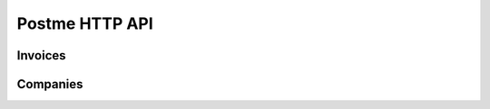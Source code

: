 .. _postme-http-api:

Postme HTTP API
===============

Invoices
--------

.. http:post:: /api/invoices

   Push a new invoice.

   **Example request**:

   .. sourcecode:: http

      POST /api/invoices HTTP/1.1
      Host: example.com
      Accept: application/json

   **Example response**:

   .. sourcecode:: http

      HTTP/1.1 202 Accepted
      Vary: Accept
      Content-Type: application/json

   :jsonparam `object-invoice` invoice: the invoice
   :reqheader Accept: ``application/json``
   :reqheader Authorization: ``Bearer [TOKEN]``
   :resheader Content-Type: ``application/json``
   :statuscode 202: Invoice successfully sent to postme
   :statuscode 401: Invalid Authorization Token
   :statuscode 400: Invalid params

Companies
---------

.. http:post:: /api/company
   
   Push a new company.

   **Example request**:

   .. sourcecode:: http

      POST /api/company HTTP/1.1
      Host: example.com
      Accept: application/json


   .. sourcecode:: json

      {
         "name": "My Organization",
         "address":  {
            "address_1": "456 Street Name",
            "address_2": "",
            "postal_code": "69003",
            "city": "Lyon",
            "country_code": "FR"
         },
         "identification": {
            "siren_id": "654654654",
            "vat_id":   "FR27654654654",
            "siret_id": "65465465400045"
         }
      }

   **Example response**:

   .. sourcecode:: http

      HTTP/1.1 201 Created
      Vary: Accept
      Content-Type: application/json

   :reqheader Accept: ``application/json``
   :reqheader Authorization: ``Bearer [TOKEN]``
   :resheader Content-Type: ``application/json``
   :statuscode 202: Invoice successfully sent to postme
   :statuscode 401: Invalid Authorization Token
   :statuscode 400: Invalid params

